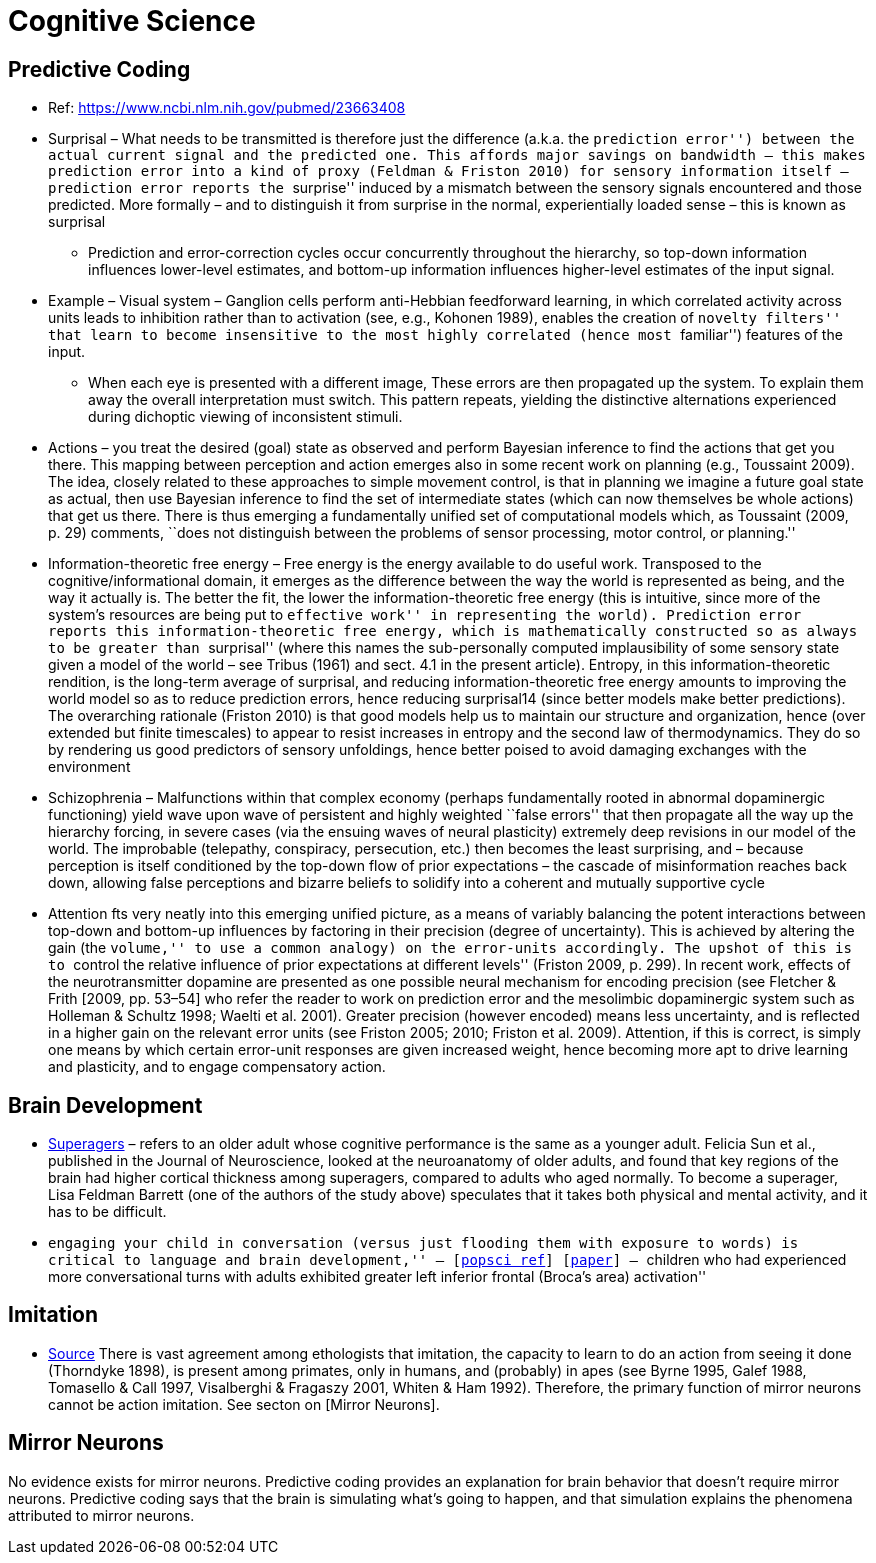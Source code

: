 = Cognitive Science

== Predictive Coding

* Ref: https://www.ncbi.nlm.nih.gov/pubmed/23663408
* Surprisal – What needs to be transmitted is therefore just the difference (a.k.a. the ``prediction error'') between the actual current signal and the predicted one. This affords major savings on bandwidth – this makes prediction error into a kind of proxy (Feldman & Friston 2010) for sensory information itself – prediction error reports the ``surprise'' induced by a mismatch between the sensory signals encountered and those predicted. More formally – and to distinguish it from surprise in the normal, experientially loaded sense – this is known as surprisal
** Prediction and error-correction cycles occur concurrently throughout the hierarchy, so top-down information influences lower-level estimates, and bottom-up information influences higher-level estimates of the input signal.
* Example – Visual system – Ganglion cells perform anti-Hebbian feedforward learning, in which correlated activity across units leads to inhibition rather than to activation (see, e.g., Kohonen 1989), enables the creation of ``novelty filters'' that learn to become insensitive to the most highly correlated (hence most ``familiar'') features of the input.
** When each eye is presented with a different image, These errors are then propagated up the system. To explain them away the overall interpretation must switch. This pattern repeats, yielding the distinctive alternations experienced during dichoptic viewing of inconsistent stimuli.
* Actions – you treat the desired (goal) state as observed and perform Bayesian inference to find the actions that get you there. This mapping between perception and action emerges also in some recent work on planning (e.g., Toussaint 2009). The idea, closely related to these approaches to simple movement control, is that in planning we imagine a future goal state as actual, then use Bayesian inference to find the set of intermediate states (which can now themselves be whole actions) that get us there. There is thus emerging a fundamentally unified set of computational models which, as Toussaint (2009, p. 29) comments, ``does not distinguish between the problems of sensor processing, motor control, or planning.''
* Information-theoretic free energy – Free energy is the energy available to do useful work. Transposed to the cognitive/informational domain, it emerges as the difference between the way the world is represented as being, and the way it actually is. The better the fit, the lower the information-theoretic free energy (this is intuitive, since more of the system’s resources are being put to ``effective work'' in representing the world). Prediction error reports this information-theoretic free energy, which is mathematically constructed so as always to be greater than ``surprisal'' (where this names the sub-personally computed implausibility of some sensory state given a model of the world – see Tribus (1961) and sect. 4.1 in the present article). Entropy, in this information-theoretic rendition, is the long-term average of surprisal, and reducing information-theoretic free energy amounts to improving the world model so as to reduce prediction errors, hence reducing surprisal14 (since better models make better predictions). The overarching rationale (Friston 2010) is that good models help us to maintain our structure and organization, hence (over extended but finite timescales) to appear to resist increases in entropy and the second law of thermodynamics. They do so by rendering us good predictors of sensory unfoldings, hence better poised to avoid damaging exchanges with the environment
* Schizophrenia – Malfunctions within that complex economy (perhaps fundamentally rooted in abnormal dopaminergic functioning) yield wave upon wave of persistent and highly weighted ``false errors'' that then propagate all the way up the hierarchy forcing, in severe cases (via the ensuing waves of neural plasticity) extremely deep revisions in our model of the world. The improbable (telepathy, conspiracy, persecution, etc.) then becomes the least surprising, and – because perception is itself conditioned by the top-down flow of prior expectations – the cascade of misinformation reaches back down, allowing false perceptions and bizarre beliefs to solidify into a coherent and mutually supportive cycle
* Attention fts very neatly into this emerging unified picture, as a means of variably balancing the potent interactions between top-down and bottom-up influences by factoring in their precision (degree of uncertainty). This is achieved by altering the gain (the ``volume,'' to use a common analogy) on the error-units accordingly. The upshot of this is to ``control the relative influence of prior expectations at different levels'' (Friston 2009, p. 299). In recent work, effects of the neurotransmitter dopamine are presented as one possible neural mechanism for encoding precision (see Fletcher & Frith [2009, pp. 53–54] who refer the reader to work on prediction error and the mesolimbic dopaminergic system such as Holleman & Schultz 1998; Waelti et al. 2001). Greater precision (however encoded) means less uncertainty, and is reflected in a higher gain on the relevant error units (see Friston 2005; 2010; Friston et al. 2009). Attention, if this is correct, is simply one means by which certain error-unit responses are given increased weight, hence becoming more apt to drive learning and plasticity, and to engage compensatory action.

== Brain Development

* https://www.cambridgebrainsciences.com/more/articles/how-superagers-maintain-cognitive-performance-into-their-80s[Superagers] – refers to an older adult whose cognitive performance is the same as a younger adult. Felicia Sun et al., published in the Journal of Neuroscience, looked at the neuroanatomy of older adults, and found that key regions of the brain had higher cortical thickness among superagers, compared to adults who aged normally. To become a superager, Lisa Feldman Barrett (one of the authors of the study above) speculates that it takes both physical and mental activity, and it has to be difficult.
* ``engaging your child in conversation (versus just flooding them with exposure to words) is critical to language and brain development,'' – [https://www.inc.com/scott-mautz/harvard-mit-study-says-doing-1-simple-thing-is-almost-magical-for-your-childs-brain-development-success.html[popsci ref]] [https://journals.sagepub.com/doi/abs/10.1177/0956797617742725[paper]] – ``children who had experienced more conversational turns with adults exhibited greater left inferior frontal (Broca’s area) activation''

== Imitation

*   https://unix.stackexchange.com/questions/1645/is-there-any-option-with-ls-command-that-i-see-only-the-directories[Source]
There is vast agreement among ethologists that imitation, the capacity
to learn to do an action from seeing it done (Thorndyke 1898), is
present among primates, only in humans, and (probably) in apes (see
Byrne 1995, Galef 1988, Tomasello & Call 1997, Visalberghi & Fragaszy
2001, Whiten & Ham 1992).  Therefore, the primary function of mirror
neurons cannot be action imitation. See secton on [Mirror Neurons].

== Mirror Neurons

No evidence exists for mirror neurons. Predictive coding provides an explanation for brain behavior that doesn't require mirror neurons. Predictive coding says that the brain is simulating what's going to happen, and that simulation explains the phenomena attributed to mirror neurons.